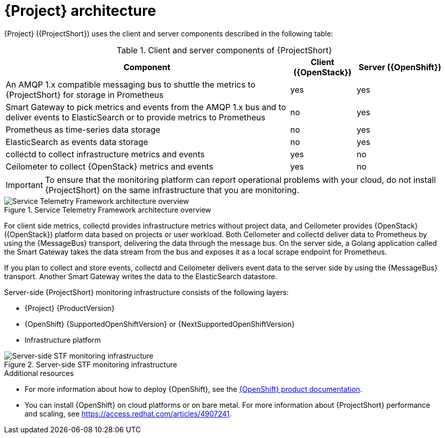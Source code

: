 // Module included in the following assemblies:
//
// <List assemblies here, each on a new line>
:appendix-caption: Appendix
// This module can be included from assemblies using the following include statement:
// include::<path>/con_architecture.adoc[leveloffset=+1]

[id="stf-architecture_{context}"]
= {Project} architecture

[role="_abstract"]
{Project} ({ProjectShort}) uses the client and server components described in the following table:

[[table-stf-components]]
.Client and server components of {ProjectShort}
[cols="65,15,20"]
|===
|Component |Client ({OpenStack})  |Server ({OpenShift})

|An AMQP 1.x compatible messaging bus to shuttle the metrics to {ProjectShort} for storage in Prometheus
|yes
|yes

|Smart Gateway to pick metrics and events from the AMQP 1.x bus and to deliver events to ElasticSearch or to provide metrics to Prometheus
|no
|yes

|Prometheus as time-series data storage
|no
|yes

|ElasticSearch as events data storage
|no
|yes

|collectd to collect infrastructure metrics and events
|yes
|no

|Ceilometer to collect {OpenStack} metrics and events
|yes
|no

|===

[IMPORTANT]
To ensure that the monitoring platform can report operational problems with your cloud, do not install {ProjectShort} on the same infrastructure that you are monitoring.

[[osp-stf-overview]]
.Service Telemetry Framework architecture overview
image::OpenStack_STF_Overview_37_1019_arch.png[Service Telemetry Framework architecture overview]

For client side metrics, collectd provides infrastructure metrics without project data, and Ceilometer provides {OpenStack} ({OpenStack}) platform data based on projects or user workload. Both Ceilometer and collectd deliver data to Prometheus by using the {MessageBus} transport, delivering the data through the message bus. On the server side, a Golang application called the Smart Gateway takes the data stream from the bus and exposes it as a local scrape endpoint for Prometheus.

If you plan to collect and store events, collectd and Ceilometer delivers event data to the server side by using the {MessageBus} transport. Another Smart Gateway writes the data to the ElasticSearch datastore.

Server-side {ProjectShort} monitoring infrastructure consists of the following layers:

* {Project} {ProductVersion}
* {OpenShift} {SupportedOpenShiftVersion} or {NextSupportedOpenShiftVersion}
* Infrastructure platform

[[osp-stf-server-side-monitoring]]
.Server-side STF monitoring infrastructure
image::STF_Overview_37_0819_deployment_prereq.png[Server-side STF monitoring infrastructure]


.Additional resources

* For more information about how to deploy {OpenShift}, see the  https://access.redhat.com/documentation/en-us/openshift_container_platform/{SupportedOpenShiftVersion}/[{OpenShift} product documentation].
* You can install {OpenShift} on cloud platforms or on bare metal. For more information about {ProjectShort} performance and scaling, see https://access.redhat.com/articles/4907241.

